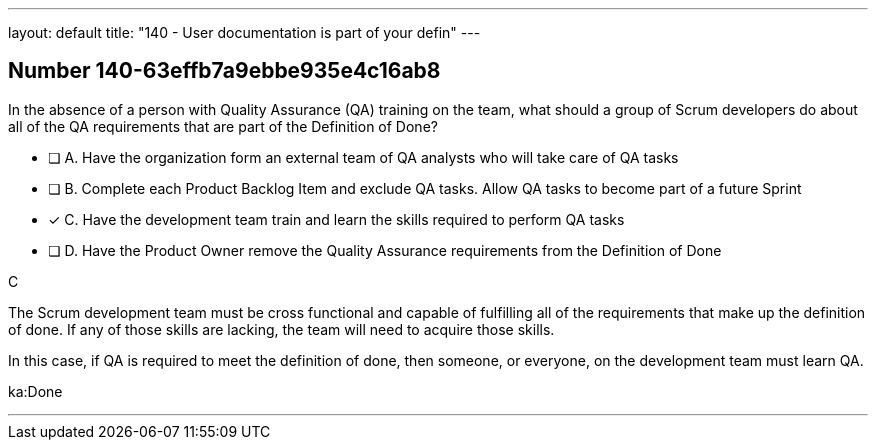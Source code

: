---
layout: default 
title: "140 - User documentation is part of your defin"
---


[.question]
== Number 140-63effb7a9ebbe935e4c16ab8

****

[.query]
In the absence of a person with Quality Assurance (QA) training on the team, what should a group of Scrum developers do about all of the QA requirements that are part of the Definition of Done?

[.list]
* [ ] A. Have the organization form an external team of QA analysts who will take care of QA tasks
* [ ] B. Complete each Product Backlog Item and exclude QA tasks. Allow QA tasks to become part of a future Sprint
* [*] C. Have the development team train and learn the skills required to perform QA tasks
* [ ] D. Have the Product Owner remove the Quality Assurance requirements from the Definition of Done
****

[.answer]
C

[.explanation]
The Scrum development team must be cross functional and capable of fulfilling all of the requirements that make up the definition of done. If any of those skills are lacking, the team will need to acquire those skills. 

In this case, if QA is required to meet the definition of done, then someone, or everyone, on the development team must learn QA.

[.ka]
ka:Done

'''

